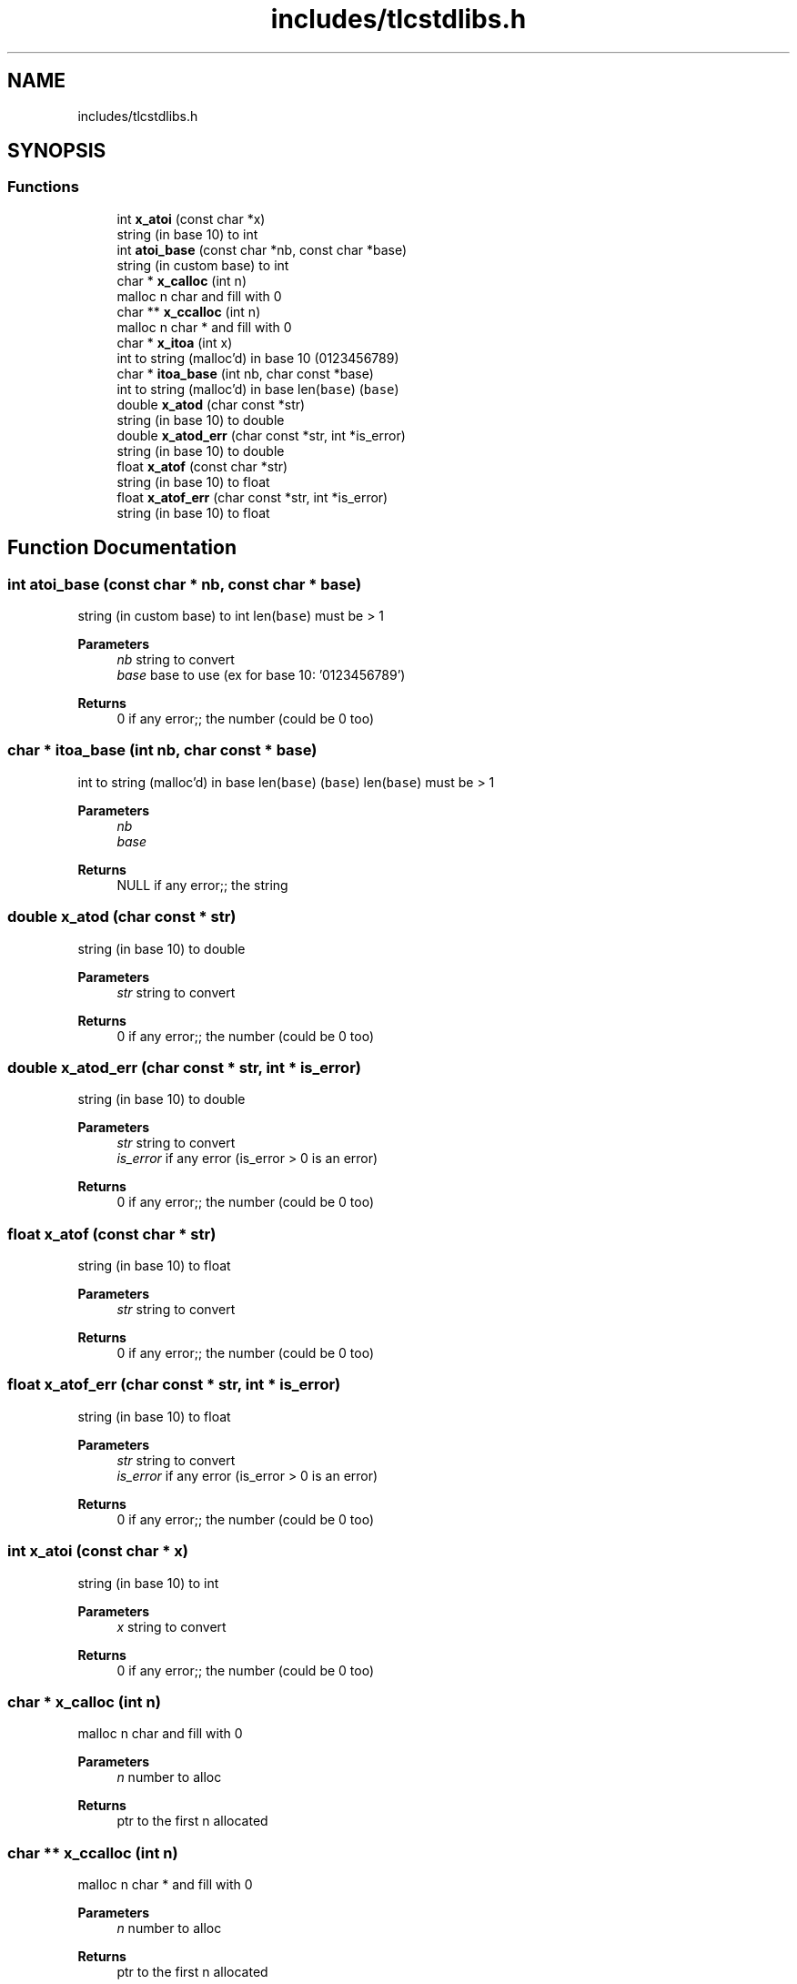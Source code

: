 .TH "includes/tlcstdlibs.h" 3Version 0.0.1" "(my)TinyLibC" \" -*- nroff -*-
.ad l
.nh
.SH NAME
includes/tlcstdlibs.h
.SH SYNOPSIS
.br
.PP
.SS "Functions"

.in +1c
.ti -1c
.RI "int \fBx_atoi\fP (const char *x)"
.br
.RI "string (in base 10) to int "
.ti -1c
.RI "int \fBatoi_base\fP (const char *nb, const char *base)"
.br
.RI "string (in custom base) to int "
.ti -1c
.RI "char * \fBx_calloc\fP (int n)"
.br
.RI "malloc n char and fill with 0 "
.ti -1c
.RI "char ** \fBx_ccalloc\fP (int n)"
.br
.RI "malloc n char * and fill with 0 "
.ti -1c
.RI "char * \fBx_itoa\fP (int x)"
.br
.RI "int to string (malloc'd) in base 10 (0123456789) "
.ti -1c
.RI "char * \fBitoa_base\fP (int nb, char const *base)"
.br
.RI "int to string (malloc'd) in base len(\fCbase\fP) (\fCbase\fP) "
.ti -1c
.RI "double \fBx_atod\fP (char const *str)"
.br
.RI "string (in base 10) to double "
.ti -1c
.RI "double \fBx_atod_err\fP (char const *str, int *is_error)"
.br
.RI "string (in base 10) to double "
.ti -1c
.RI "float \fBx_atof\fP (const char *str)"
.br
.RI "string (in base 10) to float "
.ti -1c
.RI "float \fBx_atof_err\fP (char const *str, int *is_error)"
.br
.RI "string (in base 10) to float "
.in -1c
.SH "Function Documentation"
.PP 
.SS "int atoi_base (const char * nb, const char * base)"

.PP
string (in custom base) to int len(\fCbase\fP) must be > 1
.PP
\fBParameters\fP
.RS 4
\fInb\fP string to convert 
.br
\fIbase\fP base to use (ex for base 10: '0123456789')
.RE
.PP
\fBReturns\fP
.RS 4
0 if any error;; the number (could be 0 too) 
.RE
.PP

.SS "char * itoa_base (int nb, char const * base)"

.PP
int to string (malloc'd) in base len(\fCbase\fP) (\fCbase\fP) len(\fCbase\fP) must be > 1
.PP
\fBParameters\fP
.RS 4
\fInb\fP 
.br
\fIbase\fP 
.RE
.PP
\fBReturns\fP
.RS 4
NULL if any error;; the string 
.RE
.PP

.SS "double x_atod (char const * str)"

.PP
string (in base 10) to double 
.PP
\fBParameters\fP
.RS 4
\fIstr\fP string to convert
.RE
.PP
\fBReturns\fP
.RS 4
0 if any error;; the number (could be 0 too) 
.RE
.PP

.SS "double x_atod_err (char const * str, int * is_error)"

.PP
string (in base 10) to double 
.PP
\fBParameters\fP
.RS 4
\fIstr\fP string to convert 
.br
\fIis_error\fP if any error (is_error > 0 is an error)
.RE
.PP
\fBReturns\fP
.RS 4
0 if any error;; the number (could be 0 too) 
.RE
.PP

.SS "float x_atof (const char * str)"

.PP
string (in base 10) to float 
.PP
\fBParameters\fP
.RS 4
\fIstr\fP string to convert
.RE
.PP
\fBReturns\fP
.RS 4
0 if any error;; the number (could be 0 too) 
.RE
.PP

.SS "float x_atof_err (char const * str, int * is_error)"

.PP
string (in base 10) to float 
.PP
\fBParameters\fP
.RS 4
\fIstr\fP string to convert 
.br
\fIis_error\fP if any error (is_error > 0 is an error)
.RE
.PP
\fBReturns\fP
.RS 4
0 if any error;; the number (could be 0 too) 
.RE
.PP

.SS "int x_atoi (const char * x)"

.PP
string (in base 10) to int 
.PP
\fBParameters\fP
.RS 4
\fIx\fP string to convert
.RE
.PP
\fBReturns\fP
.RS 4
0 if any error;; the number (could be 0 too) 
.RE
.PP

.SS "char * x_calloc (int n)"

.PP
malloc n char and fill with 0 
.PP
\fBParameters\fP
.RS 4
\fIn\fP number to alloc
.RE
.PP
\fBReturns\fP
.RS 4
ptr to the first n allocated 
.RE
.PP

.SS "char ** x_ccalloc (int n)"

.PP
malloc n char * and fill with 0 
.PP
\fBParameters\fP
.RS 4
\fIn\fP number to alloc
.RE
.PP
\fBReturns\fP
.RS 4
ptr to the first n allocated 
.RE
.PP

.SS "char * x_itoa (int x)"

.PP
int to string (malloc'd) in base 10 (0123456789) 
.PP
\fBParameters\fP
.RS 4
\fIx\fP number to convert
.RE
.PP
\fBReturns\fP
.RS 4
NULL if any error;; the string 
.RE
.PP

.SH "Author"
.PP 
Generated automatically by Doxygen for (my)TinyLibC from the source code\&.
